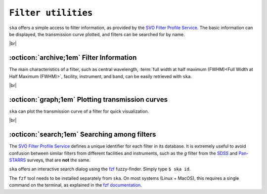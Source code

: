 .. _filters:

#########
``Filter utilities``
#########

.. raw:: html

    <style> .gray {color:#979eab} </style>

.. role:: gray


.. |br| raw:: html

     <br>

.. highlight:: python


``ska`` offers a simple access to filter information, as provided by the 
`SVO Filter Profile Service <http://svo2.cab.inta-csic.es/svo/theory/fps3/index.php>`_.
The basic information can be displayed, the transmission curve plotted, and
filters can be searched for by name.

|br|

.. _filter_info: 

:octicon:`archive;1em` Filter Information
=========================================

The main characteristics of a filter, such as central wavelength, 
:term:`full width at half maximum (FWHM)<Full Width at Half Maximum (FWHM)>`, 
facility, instrument, and band, can be easily retrieved with ``ska``.


.. tab-set::

  .. tab-item:: Command Line

    The ``$ ska filter [filter]`` command prompts a simple summary of the requested filter.

      .. code-block:: bash

          $ ska filter Paranal/VISTA.Ks
          
          Filter ID : Paranal/VISTA.Ks
          Facility  : Paranal
          Instrument: VIRCAM
          Band      : Ks
          Central λ : 2.148 (micron)
          FWHM      : 0.306 (micron)


  .. tab-item :: python

    The ``Filter`` class offers a simple way to access the basic information of a filter.
    It also contains a ``VOFilter`` attribute, which is a
    `astropy.io.votable.tree.VOTableFile <http://docs.astropy.org/en/stable/api/astropy.io.votable.tree.VOTableFile.html>`_
    object, which contains all informations from the filter VOTable from the 
    `SVO Filter Profile Service <http://svo2.cab.inta-csic.es/svo/theory/fps3/index.php>`_.

     .. code-block:: python

       >>> from ska import Filter                # Class for filters
       >>> VISTA_Ks = Filter("Paranal/VISTA.Ks") # Retrieve VISTA Ks filter
       >>> VISTA_Ks.facility                     # Access parameter via the dot notation
       'Paranal'
       >>> VISTA_Ks.instrument
       'VIRCAM'
       >>> VISTA_Ks.central_wavelength
       1.6458237
       >>> VISTA_Ks.FWHM
       0.289423
       >>> type(VISTA_Ks.VOFilter)
       astropy.io.votable.tree.VOTableFile



|br|

.. _filter_plot: 

:octicon:`graph;1em` Plotting transmission curves
=================================================

``ska`` can plot the transmission curve of a filter for quick visualization.

.. tab-set::

  .. tab-item:: Command Line

    The ``$ ska plot [filter]`` command will plot the requested transmission curve.
    Use the ``--black`` option to create a figure with a black background.
    Use the ``--figure [filename]`` option to save the figure to a file.

    .. code-block:: bash

      $ ska plot GAIA/GAIA3.Grp --black
         
  .. tab-item :: python

    The transmission curve is accessible with the ``wave`` and ``trans`` attributes of the 
    ``Filter`` object. The ``plot_transmission`` method of the ``Filter`` class can be used to
    create simple plots of the transmission curve.

    .. code-block:: python

      >>> from ska import Filter                 # Class for filters
      >>> gaia_rp = Filter("GAIA/GAIA3.Grp")     # Retrieve Gaia RP filter (DR3)
      >>> gaia_rp.plot_transmission(black=True)  # Plot the transmission curve

 
.. image:: gfx/ska_filter_light.png
  :width: 400
  :align: center
  :alt: Example of a SKA plot of the filter transmission
  :class: only-light

.. image:: gfx/ska_filter_dark.png
  :width: 400
  :align: center
  :alt: Example of a SKA plot of the filter transmission
  :class: only-dark

|br|


.. _filter_search:

:octicon:`search;1em` Searching among filters
=============================================

The `SVO Filter Profile Service <http://svo2.cab.inta-csic.es/svo/theory/fps3/index.php>`_ defines
a unique identifier for each filter in its database. It is extremely useful to avoid confusion
between similar filters from different facilities and instruments, such as the `g` filter
from the
`SDSS <svo2.cab.inta-csic.es/theory/fps/index.php?id=SLOAN/SDSS.g>`_ and
`Pan-STARRS <svo2.cab.inta-csic.es/theory/fps/index.php?id=PAN-STARRS/PS1.g>`_ surveys, that are **not** the same.

``ska`` offers an interactive search dialog using the `fzf
<https://github.com/junegunn/fzf/>`_  fuzzy-finder. Simply type
``$ ska id``.

The ``fzf`` tool needs to be installed separately from ``ska``. On most
systems (Linux + MacOS), this requires a single command on the terminal, as
explained in the `fzf documentation
<https://github.com/junegunn/fzf/#installation>`_.
